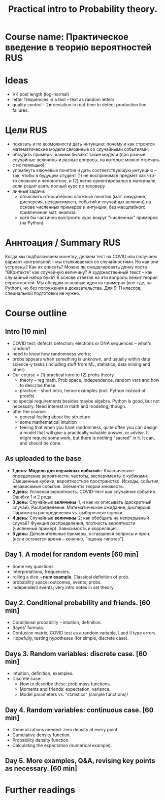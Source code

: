 #+TITLE: Practical intro to Probability theory.

* Course name: Практическое введение в теорию вероятностей :RUS:

* Ideas
  - VK post length (log-normal)
  - letter frequencies in a text -- text as random letters
  - quality control -- 2𝛔 deviation in real-time to detect production line failures.

* Цели                                                                  :RUS:
  * показать и по возможности дать интуицию: почему и как строятся
    математические модели связанные со случайными событиями;
  * обсудить примеры, какими бывают такие модели (про разные случайные величины
    и разные вопросы, на которые можно отвечать с их помощью);
  * упомянуть ключевые понятия и дать соответствующую интуицию -- так, чтобы в
    будущем студент (1) не воспринимал предмет как что-то сложное и непонятное,
    и (2) легче ориентировался в материале, если решит взять полный курс по
    теорверу.
  * личные задачи: 
    - объяснить относительно сложные понятия (мат. ожидание, дисперсия,
      независимость событий и случайных величин) на основе численных примеров и
      интуиции, без масштабного привлечения мат. анализа.
    - хотя бы частично выстроить курс вокруг "численных" примеров (на Python)

* Аннтоация / Summary :RUS:
  Когда мы подбрасываем монетку, делаем тест на COVID или получаем вариант
  контрольной -- мы сталкиваемся со случайностями. Но как они устроены? Как их
  описать? Можно ли смоделировать длину поста "ВКонтакте" как случайную
  величину? А художественный текст -- как случайный набор букв? В основе ответов
  на эти вопросы лежит теория вероятностей. Мы обсудим основные идеи на примерах
  (кое-где, на Python), но без погружения в доказательства. Для 9-11 классов,
  специальной подготовки не нужно.

* Course outline
** Intro [10 min]
   - COVID test; defects detection; elections or DNA sequences -- what's random?
   - need to know how randomness works;
   - probs appears when something is unknown, and usually within data science-y tasks
     (including stuff from ML, statistics, data mining and other)
   - Our course = (1) practical intro to (2) probs theory
     + theory -- reg math. Prob space, independence, random vars and how to describe these.
     + practice -- short intro, hence examples (incl. Python instead of proofs)
   - no special requirements besides maybe algebra. Python is good, but not necessary.
     Need interest in math and modeling, though.
   - after the course:
     + general feeling about the structure
     + some mathematical intuition
     + feeling that when you have randomness, quite often you can design a model that
       will give a practically valuable answer, or advise. It might require some work,
       but there is nothing "sacred" in it. It can, and should be done.
** As uploaded to the base
  - *1 день:* *Модель для случайных событий.:* Классическое определение
    вероятности, частоты, эксперименты с кубиками. Смещенные кубики;
    вероятностное пространство. Исходы, события, независимые события. Элементы
    теории множеств.
  - *2 день:* Условная вероятность. COVID-тест как случайное событие. Ошибки 1 и
    2 рода.
  - *3 день:* Случайные *величины*-1, и как их описывать (дискретный случай).
    Распределение. Математическое ожидание, дисперсия. Параметры распределения
    vs. выборочные оценки.
  - *4 день:* Случайные *величины*-2: как обобщить на непрерывный случай?
    Функция распределения, плотность вероятности (численный пример). Зависимость
    и корреляция.
  - *5 день:* Дополнительные примеры, оставшиеся вопросы и проч. (если останется
    время -- конечно, "оценка гипотез").

** Day 1. A model for random events [60 min]
    - Some key questions
    - Interpretations, frequencies.
    - rolling a dice -- *num example*. Classical definition of prob.
    - probability space: outcomes, events, probs.
    - independent events; very intro notes in set theory.

** Day 2. Conditional probability and friends. [60 min]
   - Conditional probability -- intuition, definition.
   - Bayes' formula.
   - Confusion matrix, COVID test as a random variable, I and II type errors.
   - Hopefully, testing hypotheses (for simple, discrete case).

** Days 3. Random variables: discrete case. [60 min]
   - Intuition, definition, examples.
   - Discrete case:
     + How to describe these: prob mass functions.
     + Moments and friends: expectation, variance.
     + Model parameters vs. "statistics" (sample functions)!

** Day 4. Random variables: continuous case. [60 min]
   - Generalizations needed: zero density at every point.
   - Cumulative density function.
   - Probability density function.
   - Calculating the expectation (numerical example).

** Day 5. More examples, Q&A, revising key points as necessary. [60 min]

* Further readings
